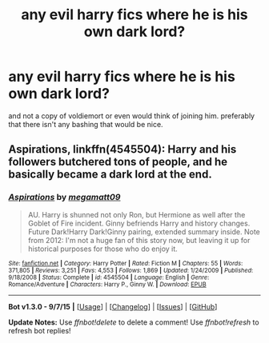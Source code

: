 #+TITLE: any evil harry fics where he is his own dark lord?

* any evil harry fics where he is his own dark lord?
:PROPERTIES:
:Author: Nemesis2369
:Score: 11
:DateUnix: 1446921353.0
:DateShort: 2015-Nov-07
:FlairText: Request
:END:
and not a copy of voldiemort or even would think of joining him. preferably that there isn't any bashing that would be nice.


** *Aspirations*, linkffn(4545504): Harry and his followers butchered tons of people, and he basically became a dark lord at the end.
:PROPERTIES:
:Author: InquisitorCOC
:Score: 1
:DateUnix: 1446946503.0
:DateShort: 2015-Nov-08
:END:

*** [[http://www.fanfiction.net/s/4545504/1/][*/Aspirations/*]] by [[https://www.fanfiction.net/u/424665/megamatt09][/megamatt09/]]

#+begin_quote
  AU. Harry is shunned not only Ron, but Hermione as well after the Goblet of Fire incident. Ginny befriends Harry and history changes. Future Dark!Harry Dark!Ginny pairing, extended summary inside. Note from 2012: I'm not a huge fan of this story now, but leaving it up for historical purposes for those who do enjoy it.
#+end_quote

^{/Site/: [[http://www.fanfiction.net/][fanfiction.net]] *|* /Category/: Harry Potter *|* /Rated/: Fiction M *|* /Chapters/: 55 *|* /Words/: 371,805 *|* /Reviews/: 3,251 *|* /Favs/: 4,553 *|* /Follows/: 1,869 *|* /Updated/: 1/24/2009 *|* /Published/: 9/18/2008 *|* /Status/: Complete *|* /id/: 4545504 *|* /Language/: English *|* /Genre/: Romance/Adventure *|* /Characters/: Harry P., Ginny W. *|* /Download/: [[http://www.p0ody-files.com/ff_to_ebook/mobile/makeEpub.php?id=4545504][EPUB]]}

--------------

*Bot v1.3.0 - 9/7/15* *|* [[[https://github.com/tusing/reddit-ffn-bot/wiki/Usage][Usage]]] | [[[https://github.com/tusing/reddit-ffn-bot/wiki/Changelog][Changelog]]] | [[[https://github.com/tusing/reddit-ffn-bot/issues/][Issues]]] | [[[https://github.com/tusing/reddit-ffn-bot/][GitHub]]]

*Update Notes:* Use /ffnbot!delete/ to delete a comment! Use /ffnbot!refresh/ to refresh bot replies!
:PROPERTIES:
:Author: FanfictionBot
:Score: 1
:DateUnix: 1446946562.0
:DateShort: 2015-Nov-08
:END:
